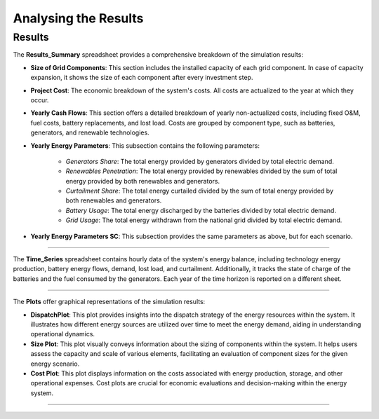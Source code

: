 Analysing the Results
=====================

Results
-------

The **Results_Summary** spreadsheet provides a comprehensive breakdown of the simulation results:

- **Size of Grid Components**: This section includes the installed capacity of each grid component. In case of capacity expansion, it shows the size of each component after every investment step.

- **Project Cost**: The economic breakdown of the system's costs. All costs are actualized to the year at which they occur.

- **Yearly Cash Flows**: This section offers a detailed breakdown of yearly non-actualized costs, including fixed O&M, fuel costs, battery replacements, and lost load. Costs are grouped by component type, such as batteries, generators, and renewable technologies.

- **Yearly Energy Parameters**: This subsection contains the following parameters:

    - *Generators Share*: The total energy provided by generators divided by total electric demand.
    - *Renewables Penetration*: The total energy provided by renewables divided by the sum of total energy provided by both renewables and generators.
    - *Curtailment Share*: The total energy curtailed divided by the sum of total energy provided by both renewables and generators.
    - *Battery Usage*: The total energy discharged by the batteries divided by total electric demand.
    - *Grid Usage*: The total energy withdrawn from the national grid divided by total electric demand.

- **Yearly Energy Parameters SC**: This subsection provides the same parameters as above, but for each scenario.


.. image:: https://github.com/SESAM-Polimi/MicroGridsPy-SESAM/blob/MicroGridsPy-2.1/docs/source/Images/Interface/run_4.png?raw=true
   :width: 700
   :align: center

----------------------------------------------------------------------

The **Time_Series** spreadsheet contains hourly data of the system's energy balance, including technology energy production, battery energy flows, demand, lost load, and curtailment. Additionally, it tracks the state of charge of the batteries and the fuel consumed by the generators. Each year of the time horizon is reported on a different sheet.

.. image:: https://github.com/SESAM-Polimi/MicroGridsPy-SESAM/blob/MicroGridsPy-2.1/docs/source/Images/Interface/run_5.png?raw=true
   :width: 700
   :align: center

---------------------------------------------------------------------

The **Plots** offer graphical representations of the simulation results:

- **DispatchPlot**: This plot provides insights into the dispatch strategy of the energy resources within the system. It illustrates how different energy sources are utilized over time to meet the energy demand, aiding in understanding operational dynamics.

- **Size Plot**: This plot visually conveys information about the sizing of components within the system. It helps users assess the capacity and scale of various elements, facilitating an evaluation of component sizes for the given energy scenario.

- **Cost Plot**: This plot displays information on the costs associated with energy production, storage, and other operational expenses. Cost plots are crucial for economic evaluations and decision-making within the energy system.

.. image:: https://github.com/SESAM-Polimi/MicroGridsPy-SESAM/blob/MicroGridsPy-2.1/docs/source/Images/Plots.png?raw=true
   :width: 700
   :align: center

---------------------------------------------------------------------